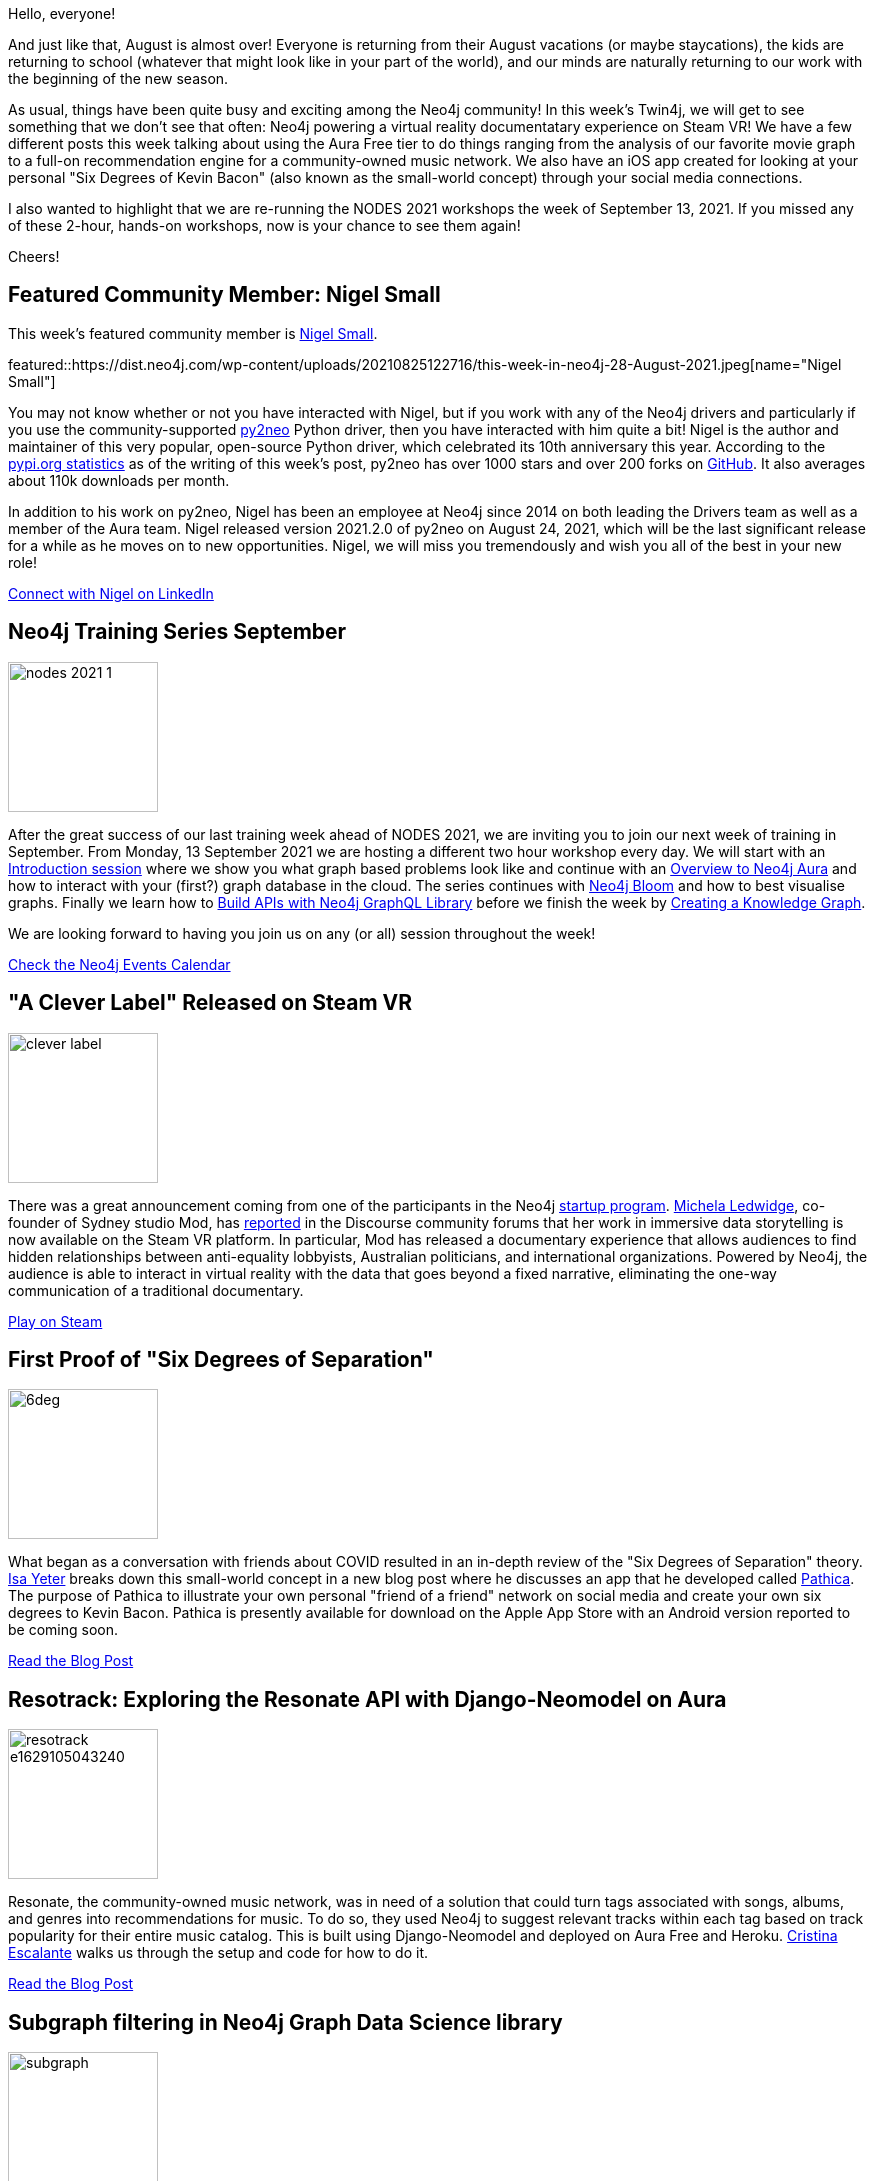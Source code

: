 = This Week in Neo4j - Workshops, Steam VR, iOS Apps, and More
// update slug according to the blog post title, slug must only contain lowercase alphanumeric words separated by dashes, e.g. "this-week-in-neo4j-twitchverse-java-drivers-encryption"
:slug: this-week-in-neo4j-workshops-steam-vr-ios-apps-and-more
:noheader:
:linkattrs:
:categories: graph-database
:author: Clair Sullivan
// twin4j is added automatically
:tags: nodes, training, aura, bloom, graphql, knowledge-graph, introduction, start-up, virtual-reality, ios, android, six-degrees, small-world, app-development, django, neomodel, resonate, heroku, graph-data-science, graph-data-science-library, sandbox, getting-started

Hello, everyone!

And just like that, August is almost over!  Everyone is returning from their August vacations (or maybe staycations), the kids are returning to school (whatever that might look like in your part of the world), and our minds are naturally returning to our work with the beginning of the new season.

As usual, things have been quite busy and exciting among the Neo4j community!  In this week's Twin4j, we will get to see something that we don't see that often: Neo4j powering a virtual reality documentatary experience on Steam VR!  We have a few different posts this week talking about using the Aura Free tier to do things ranging from the analysis of our favorite movie graph to a full-on recommendation engine for a community-owned music network.  We also have an iOS app created for looking at your personal "Six Degrees of Kevin Bacon" (also known as the small-world concept) through your social media connections.

I also wanted to highlight that we are re-running the NODES 2021 workshops the week of September 13, 2021.  If you missed any of these 2-hour, hands-on workshops, now is your chance to see them again!

Cheers!

[#featured-community-member,hashtags=""]
== Featured Community Member: Nigel Small

This week's featured community member is https://twitter.com/technige[Nigel Small^].

featured::https://dist.neo4j.com/wp-content/uploads/20210825122716/this-week-in-neo4j-28-August-2021.jpeg[name="Nigel Small"]

You may not know whether or not you have interacted with Nigel, but if you work with any of the Neo4j drivers and particularly if you use the community-supported https://py2neo.org/[py2neo^] Python driver, then you have interacted with him quite a bit!  Nigel is the author and maintainer of this very popular, open-source Python driver, which celebrated its 10th anniversary this year.  According to the https://pypi.org/project/py2neo/[pypi.org statistics^] as of the writing of this week's post, py2neo has over 1000 stars and over 200 forks on https://github.com/py2neo-org/py2neo[GitHub^].  It also averages about 110k downloads per month.  

In addition to his work on py2neo, Nigel has been an employee at Neo4j since 2014 on both leading the Drivers team as well as a member of the Aura team.  Nigel released version 2021.2.0 of py2neo on August 24, 2021, which will be the last significant release for a while as he moves on to new opportunities.  Nigel, we will miss you tremendously and wish you all of the best in your new role!

// linkedin link(s)
https://www.linkedin.com/in/technige/[Connect with Nigel on LinkedIn, role="medium button"]

[#features-1,hashtags=""]
== Neo4j Training Series September
:tags: nodes, training, aura, bloom, graphql, knowledge-graph, introduction

image::https://dist.neo4j.com/wp-content/uploads/20210805144333/nodes-2021-1.png[width=150,float="right"]

           
After the great success of our last training week ahead of NODES 2021, we are inviting you to join our next week of training in September. From Monday, 13 September 2021 we are hosting a different two hour workshop every day. We will start with an https://go.neo4j.com/TR210913TrainingSeries-Intro_Registration.html[Introduction session^] where we show you what graph based problems look like and continue with an https://go.neo4j.com/TR210914TrainingSeries-Aura_Registration.html[Overview to Neo4j Aura^] and how to interact with your (first?) graph database in the cloud. The series continues with https://go.neo4j.com/TR210915TrainingSeries-Bloom_Registration.html[Neo4j Bloom^] and how to best visualise graphs. Finally we learn how to https://go.neo4j.com/TR210916TrainingSeries-GraphQL_Registration.html[Build APIs with Neo4j GraphQL Library^] before we finish the week by https://go.neo4j.com/TR210917TrainingSeries-KnowledgeGraph_Registration.html[Creating a Knowledge Graph^].

We are looking forward to having you join us on any (or all) session throughout the week!

https://neo4j.com/events/[Check the Neo4j Events Calendar, role="medium button"]


[#features-2,hashtags=""]
== "A Clever Label" Released on Steam VR
:tags: start-up, virtual-reality

image::https://dist.neo4j.com/wp-content/uploads/20210825122708/clever_label.jpeg[width=150,float="right"]

There was a great announcement coming from one of the participants in the Neo4j https://neo4j.com/startups/?ref=licensing[startup program^].  https://twitter.com/michela[Michela Ledwidge^], co-founder of Sydney studio Mod, has https://community.neo4j.com/t/a-clever-label-an-investigative-documentary-experience-with-an-open-api/3387/16[reported^] in the Discourse community forums that her work in immersive data storytelling is now available on the Steam VR platform.  In particular, Mod has released a documentary experience that allows audiences to find hidden relationships between anti-equality lobbyists, Australian politicians, and international organizations.  Powered by Neo4j, the audience is able to interact in virtual reality with the data that goes beyond a fixed narrative, eliminating the one-way communication of a traditional documentary.   

https://store.steampowered.com/app/1627660/A_Clever_Label/[Play on Steam, role="medium button"]

[#features-3,hashtags=""]
== First Proof of "Six Degrees of Separation"
:tags: ios, android, six-degrees, small-world, app-development

image::https://dist.neo4j.com/wp-content/uploads/20210825122703/6deg.png[width=150,float="right"]

What began as a conversation with friends about COVID resulted in an in-depth review of the "Six Degrees of Separation" theory.  https://twitter.com/isayeter[Isa Yeter^] breaks down this small-world concept in a new blog post where he discusses an app that he developed called https://www.pathica.com/[Pathica^].  The purpose of Pathica to illustrate your own personal "friend of a friend" network on social media and create your own six degrees to Kevin Bacon.  Pathica is presently available for download on the Apple App Store with an Android version reported to be coming soon.

https://medium.com/neo4j/first-proof-of-six-degrees-of-separation-55e39d37cba3[Read the Blog Post, role="medium button"]

[#features-4,hashtags=""]
== Resotrack: Exploring the Resonate API with Django-Neomodel on Aura
:tags: aura, django, neomodel, resonate, heroku

image::https://dist.neo4j.com/wp-content/uploads/20210816021021/resotrack-e1629105043240.jpeg[width=150,float="right"]

Resonate, the community-owned music network, was in need of a solution that could turn tags associated with songs, albums, and genres into recommendations for music.  To do so, they used Neo4j to suggest relevant tracks within each tag based on track popularity for their entire music catalog.  This is built using Django-Neomodel and deployed on Aura Free and Heroku. https://twitter.com/ArcibelLuzbel[Cristina Escalante^] walks us through the setup and code for how to do it.

https://medium.com/neo4j/resotrack-exploring-the-resonate-api-with-django-neomodel-on-aura-da0eef97e65a[Read the Blog Post, role="medium button"]

[#features-5,hashtags=""]
== Subgraph filtering in Neo4j Graph Data Science library
:tags: graph-data-science, graph-data-science-library 

image::https://dist.neo4j.com/wp-content/uploads/20210825122713/subgraph.png[width=150,float="right"]

In his latest post, https://twitter.com/tb_tomaz[Tomaz Bratanic^] takes a look at one of the newer features of the https://neo4j.com/product/graph-data-science-library/[Graph Data Science library^]: working with https://neo4j.com/docs/graph-data-science/current/management-ops/graph-catalog-ops/#catalog-graph-create-subgraph[subgraphs^]. Working with a data set he created of Harry Potter characters and their interactions, Tomaz demonstrates how create a subgraph and how subgraphs can then be used as part of an efficient workflow that skips over the creation of unnecessary additional in-memory graphs or writing intermediate results back to the database.

https://towardsdatascience.com/subgraph-filtering-in-neo4j-graph-data-science-library-f0676d8d6134[Read the Blog Post, role="medium button"]

[#features-6,hashtags=""]
== Get Up and Running with Neo4j on Sandbox or Aura Free Tier
:tags: sandbox, aura, getting-started

image::https://dist.neo4j.com/wp-content/uploads/20210825145212/movie_reel.jpeg[width=150,float="right"]

https://twitter.com/ellazal[Lju Lazarevic^] describes how to get up and running with Neo4j, either with Neo4j Sandbox or the Neo4j Aura Free tier, using one of her favorite graphs: the basic movie graph.  This post is a great start for beginners on either platform.  It also is a concise walk through for seasoned users of Neo4j Sandbox on getting going with the Neo4j Aura Free tier.

https://medium.com/neo4j/getting-started-with-play-movies-251228c12f2c[Read the Blog Post, role="medium button"]


== Tweet of the Week

My favorite tweet this week was by https://twitter.com/HNTweets[Hacker News^]:

tweet::1430588294627213312[type={type}]

Don't forget to RT if you liked it too!
